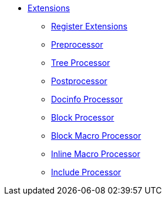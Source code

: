 * xref:index.adoc[Extensions]
** xref:register.adoc[Register Extensions]
** xref:preprocessor.adoc[Preprocessor]
** xref:tree-processor.adoc[Tree Processor]
** xref:postprocessor.adoc[Postprocessor]
** xref:docinfo-processor.adoc[Docinfo Processor]
** xref:block-processor.adoc[Block Processor]
** xref:block-macro-processor.adoc[Block Macro Processor]
** xref:inline-macro-processor.adoc[Inline Macro Processor]
** xref:include-processor.adoc[Include Processor]
